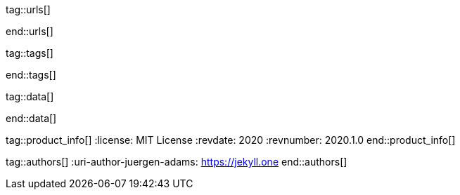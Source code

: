 // ~/document_base_folder/000_includes
//  Asciidoc attribute includes:                 attributes.asciidoc
// -----------------------------------------------------------------------------


// URLs - Internal references and/or sources on the Internet
// -----------------------------------------------------------------------------
tag::urls[]

:bootstrap-home:                                  https://getbootstrap.com/
:bs_doc_components_modal:                         https://getbootstrap.com/docs/4.3/components/modal/

:bootswatch-home:                                 https://bootswatch.com/
:bootswatch-api:                                  https://bootswatch.com/help/#api

:mdb-home:                                        https://mdbootstrap.com/
:mdb-bs-modals:                                   https://mdbootstrap.com/docs/jquery/modals/basic/
:mdb-bs-modals-legacy:                            https://mdbootstrap.com/legacy/4.3.2/?page=javascript/modals

end::urls[]

// Tags - Asciidoc attributes used internally
// -----------------------------------------------------------------------------
tag::tags[]

:window:                                          window="blank"
:no-clipboard:                                    noclip
:figure-caption:                                  Figure
:images-dir:                                      pages/roundtrip
:y:                                               icon:check[role="green"]
:n:                                               icon:times[role="red"]
:c:                                               icon:file-alt[role="blue"]
:beginner:                                        icon:battery-quarter[role="md-blue"]
:inter:                                           icon:battery-half[role="md-blue"]
:advanced:                                        icon:battery-full[role="md-blue"]
:emdash:                                          &#8212;
:bullet:                                          &bull;
:bigbullet:                                       &#9679;
:bigbigbullet:                                    &#11044;
:dot:                                             &#46;
:dotdot:                                          &#46;&#46;
:middot:                                          &middot;

end::tags[]

// Data - Data elements for Asciidoctor extensions
// -----------------------------------------------------------------------------
tag::data[]

:data-images-standalone:                          "pages/roundtrip/100_present_images/lightbox-image-1.jpg, Golden Gate Bridge with San Francisco in distance, pages/roundtrip/100_present_images/lightbox-image-2.jpg, Forest with mountains behind"
:data-images-group:                               "pages/roundtrip/100_present_images/lightbox-image-1.jpg, Golden Gate Bridge with San Francisco in distance, pages/roundtrip/100_present_images/lightbox-image-2.jpg, Forest with mountains behind"

end::data[]


// Product - Document (e.g release) information
// -----------------------------------------------------------------------------
tag::product_info[]
:license:                                         MIT License
:revdate:                                         2020
:revnumber:                                       2020.1.0
end::product_info[]


// Author - Author information
// -----------------------------------------------------------------------------
tag::authors[]
:uri-author-juergen-adams:                        https://jekyll.one
end::authors[]
